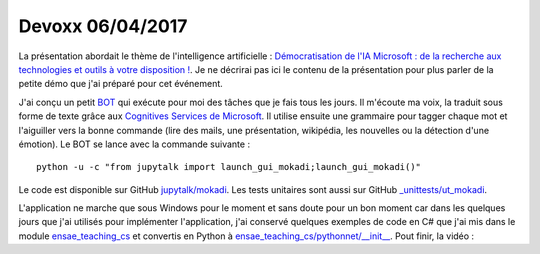 
.. _l-devoxx2017:

Devoxx 06/04/2017
=================

.. sharenet::
    :facebook: 1
    :linkedin: 2
    :twitter: 3
    :head: False

La présentation abordait le thème de l'intelligence artificielle :
`Démocratisation de l'IA Microsoft : de la recherche aux technologies et outils à votre disposition ! <http://cfp.devoxx.fr/2017/talk/OQY-0948/Democratisation_de_l%E2%80%99IA_Microsoft_:_de_la_recherche_aux_technologies_et_outils_a_votre_disposition_!>`_.
Je ne décrirai pas ici le contenu de la présentation pour plus parler
de la petite démo que j'ai préparé pour cet événement.

.. image:: mokadi.png

J'ai conçu un petit `BOT <https://fr.wikipedia.org/wiki/Bot_informatique>`_
qui exécute pour moi des tâches que je fais tous les jours. Il m'écoute ma voix,
la traduit sous forme de texte grâce aux
`Cognitives Services de Microsoft <https://www.microsoft.com/cognitive-services/en-us/apis>`_.
Il utilise ensuite une grammaire pour tagger chaque mot et l'aiguiller vers la bonne
commande (lire des mails, une présentation, wikipédia, les nouvelles ou la détection
d'une émotion). Le BOT se lance avec la commande suivante :

::

    python -u -c "from jupytalk import launch_gui_mokadi;launch_gui_mokadi()"

Le code est disponible sur GitHub
`jupytalk/mokadi <https://github.com/sdpython/jupytalk/tree/master/src/jupytalk/mokadi>`_.
Les tests unitaires sont aussi sur GitHub
`_unittests/ut_mokadi <https://github.com/sdpython/jupytalk/tree/master/_unittests/ut_mokadi>`_.

.. image:: mokadiapp.png

L'application ne marche que sous Windows pour le moment et sans doute pour un bon
moment car dans les quelques jours que j'ai utilisés pour implémenter l'application,
j'ai conservé quelques exemples de code en C# que j'ai mis dans le module
`ensae_teaching_cs <https://github.com/sdpython/ensae_teaching_cs/tree/master/helpers/cs/ENSAE.Voice>`_
et convertis en Python à
`ensae_teaching_cs/pythonnet/__init__ <https://github.com/sdpython/ensae_teaching_cs/blob/master/src/ensae_teaching_cs/pythonnet/__init__.py>`_.
Pout finir, la vidéo :

.. youtube:: https://www.youtube.com/watch?v=UGPOauhD7Ks
